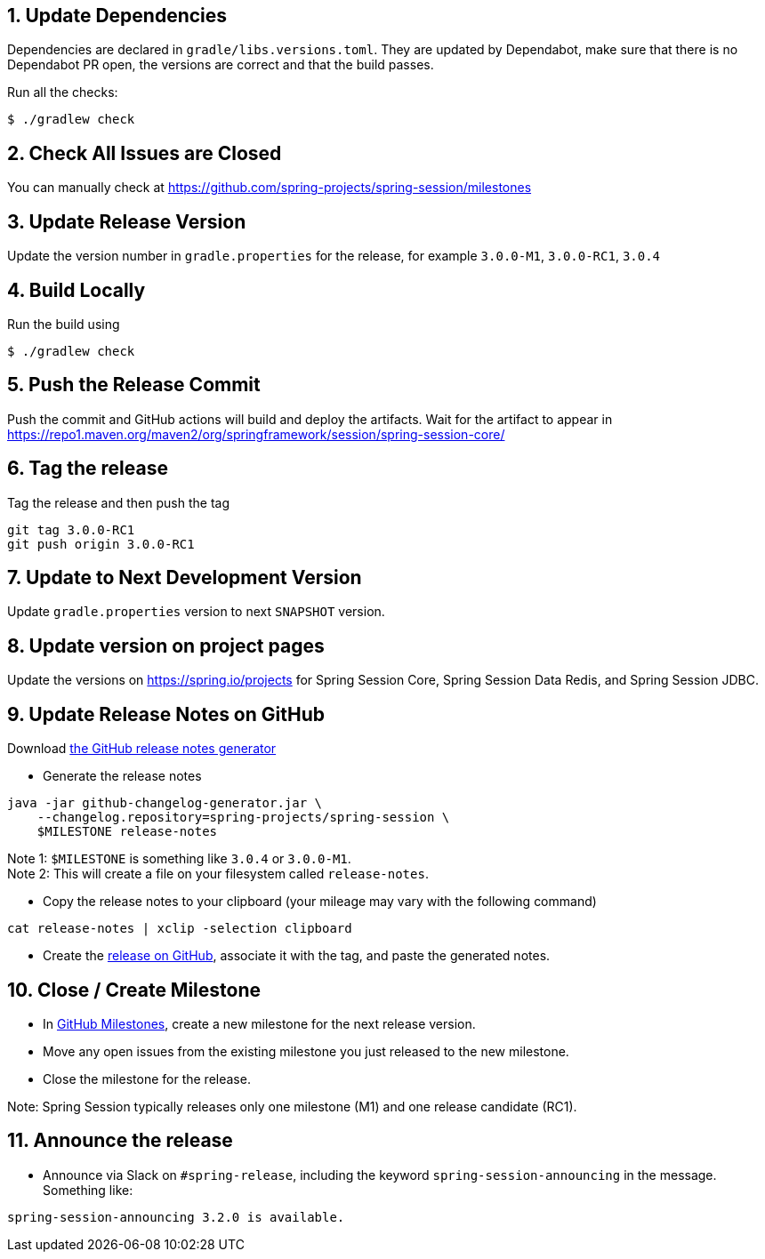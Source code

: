 == 1. Update Dependencies

Dependencies are declared in `gradle/libs.versions.toml`.
They are updated by Dependabot, make sure that there is no Dependabot PR open, the versions are correct and that the build passes.

Run all the checks:

[source,bash]
----
$ ./gradlew check
----

== 2. Check All Issues are Closed

You can manually check at https://github.com/spring-projects/spring-session/milestones

== 3. Update Release Version

Update the version number in `gradle.properties` for the release, for example `3.0.0-M1`, `3.0.0-RC1`, `3.0.4`

== 4. Build Locally

Run the build using

[source,bash]
----
$ ./gradlew check
----

== 5. Push the Release Commit

Push the commit and GitHub actions will build and deploy the artifacts.
Wait for the artifact to appear in https://repo1.maven.org/maven2/org/springframework/session/spring-session-core/

== 6. Tag the release

Tag the release and then push the tag

....
git tag 3.0.0-RC1
git push origin 3.0.0-RC1
....

== 7. Update to Next Development Version

Update `gradle.properties` version to next `+SNAPSHOT+` version.

== 8. Update version on project pages

Update the versions on https://spring.io/projects for Spring Session Core, Spring Session Data Redis, and Spring Session JDBC.

== 9. Update Release Notes on GitHub

Download
https://github.com/spring-io/github-changelog-generator/releases/latest[the GitHub release notes generator]

* Generate the release notes

....
java -jar github-changelog-generator.jar \
    --changelog.repository=spring-projects/spring-session \
    $MILESTONE release-notes
....

Note 1: `+$MILESTONE+` is something like `+3.0.4+` or `+3.0.0-M1+`. +
Note 2: This will create a file on your filesystem
called `+release-notes+`.

* Copy the release notes to your clipboard (your mileage may vary with
the following command)

....
cat release-notes | xclip -selection clipboard
....

* Create the
https://github.com/spring-projects/spring-session/releases[release on GitHub], associate it with the tag, and paste the generated notes.

== 10. Close / Create Milestone

* In https://github.com/spring-projects/spring-session/milestones[GitHub Milestones], create a new milestone for the next release version.
* Move any open issues from the existing milestone you just released to the new milestone.
* Close the milestone for the release.

Note: Spring Session typically releases only one milestone (M1) and one release candidate (RC1).

== 11. Announce the release

* Announce via Slack on `#spring-release`, including the keyword `+spring-session-announcing+` in the message.
Something like:

....
spring-session-announcing 3.2.0 is available.
....
